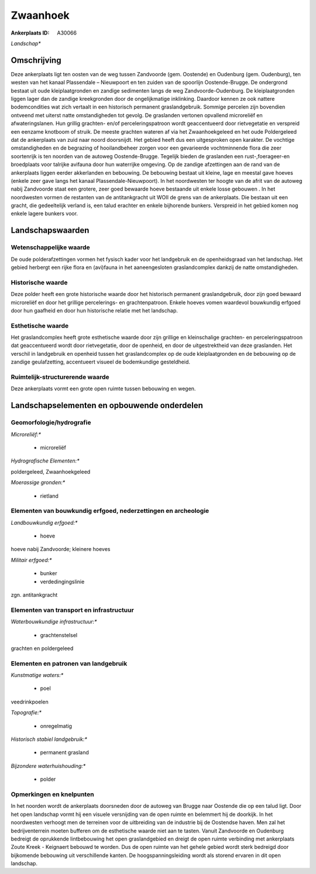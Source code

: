 Zwaanhoek
=========

:Ankerplaats ID: A30066


*Landschap**



Omschrijving
------------

Deze ankerplaats ligt ten oosten van de weg tussen Zandvoorde (gem.
Oostende) en Oudenburg (gem. Oudenburg), ten westen van het kanaal
Plassendale – Nieuwpoort en ten zuiden van de spoorlijn Oostende-Brugge.
De ondergrond bestaat uit oude kleiplaatgronden en zandige sedimenten
langs de weg Zandvoorde-Oudenburg. De kleiplaatgronden liggen lager dan
de zandige kreekgronden door de ongelijkmatige inklinking. Daardoor
kennen ze ook nattere bodemcondities wat zich vertaalt in een historisch
permanent graslandgebruik. Sommige percelen zijn bovendien ontveend met
uiterst natte omstandigheden tot gevolg. De graslanden vertonen
opvallend microreliëf en afwateringslanen. Hun grillig grachten- en/of
perceleringspatroon wordt geaccentueerd door rietvegetatie en verspreid
een eenzame knotboom of struik. De meeste grachten wateren af via het
Zwaanhoekgeleed en het oude Poldergeleed dat de ankerplaats van zuid
naar noord doorsnijdt. Het gebied heeft dus een uitgesproken open
karakter. De vochtige omstandigheden en de begrazing of hooilandbeheer
zorgen voor een gevarieerde vochtminnende flora die zeer soortenrijk is
ten noorden van de autoweg Oostende-Brugge. Tegelijk bieden de
graslanden een rust-,foerageer-en broedplaats voor talrijke avifauna
door hun waterrijke omgeving. Op de zandige afzettingen aan de rand van
de ankerplaats liggen eerder akkerlanden en bebouwing. De bebouwing
bestaat uit kleine, lage en meestal gave hoeves (enkele zeer gave langs
het kanaal Plassendale-Nieuwpoort). In het noordwesten ter hoogte van de
afrit van de autoweg nabij Zandvoorde staat een grotere, zeer goed
bewaarde hoeve bestaande uit enkele losse gebouwen . In het noordwesten
vormen de restanten van de antitankgracht uit WOII de grens van de
ankerplaats. Die bestaan uit een gracht, die gedeeltelijk verland is,
een talud erachter en enkele bijhorende bunkers. Verspreid in het gebied
komen nog enkele lagere bunkers voor.



Landschapswaarden
-----------------


Wetenschappelijke waarde
~~~~~~~~~~~~~~~~~~~~~~~~


De oude polderafzettingen vormen het fysisch kader voor het
landgebruik en de openheidsgraad van het landschap. Het gebied herbergt
een rijke flora en (avi)fauna in het aaneengesloten graslandcomplex
dankzij de natte omstandigheden.

Historische waarde
~~~~~~~~~~~~~~~~~~

Deze polder heeft een grote historische waarde door het historisch
permanent graslandgebruik, door zijn goed bewaard microreliëf en door
het grillige percelerings- en grachtenpatroon. Enkele hoeves vomen
waardevol bouwkundig erfgoed door hun gaafheid en door hun historische
relatie met het landschap.

Esthetische waarde
~~~~~~~~~~~~~~~~~~

Het graslandcomplex heeft grote esthetische
waarde door zijn grillige en kleinschalige grachten- en
perceleringspatroon dat geaccentueerd wordt door rietvegetatie, door de
openheid, en door de uitgestrektheid van deze graslanden. Het verschil
in landgebruik en openheid tussen het graslandcomplex op de oude
kleiplaatgronden en de bebouwing op de zandige geulafzetting,
accentueert visueel de bodemkundige gesteldheid.

Ruimtelijk-structurerende waarde
~~~~~~~~~~~~~~~~~~~~~~~~~~~~~~~~

Deze ankerplaats vormt een grote open ruimte tussen bebouwing en
wegen.



Landschapselementen en opbouwende onderdelen
--------------------------------------------



Geomorfologie/hydrografie
~~~~~~~~~~~~~~~~~~~~~~~~~


*Microreliëf:**

 * microreliëf


*Hydrografische Elementen:**


poldergeleed, Zwaanhoekgeleed

*Moerassige gronden:**

 * rietland



Elementen van bouwkundig erfgoed, nederzettingen en archeologie
~~~~~~~~~~~~~~~~~~~~~~~~~~~~~~~~~~~~~~~~~~~~~~~~~~~~~~~~~~~~~~~

*Landbouwkundig erfgoed:**

 * hoeve


hoeve nabij Zandvoorde; kleinere hoeves

*Militair erfgoed:**

 * bunker
 * verdedingingslinie


zgn. antitankgracht

Elementen van transport en infrastructuur
~~~~~~~~~~~~~~~~~~~~~~~~~~~~~~~~~~~~~~~~~

*Waterbouwkundige infrastructuur:**

 * grachtenstelsel


grachten en poldergeleed

Elementen en patronen van landgebruik
~~~~~~~~~~~~~~~~~~~~~~~~~~~~~~~~~~~~~

*Kunstmatige waters:**

 * poel


veedrinkpoelen

*Topografie:**

 * onregelmatig


*Historisch stabiel landgebruik:**

 * permanent grasland


*Bijzondere waterhuishouding:**

 * polder



Opmerkingen en knelpunten
~~~~~~~~~~~~~~~~~~~~~~~~~


In het noorden wordt de ankerplaats doorsneden door de autoweg van
Brugge naar Oostende die op een talud ligt. Door het open landschap
vormt hij een visuele versnijding van de open ruimte en belemmert hij de
doorkijk. In het noordwesten verhoogt men de terreinen voor de
uitbreiding van de industrie bij de Oostendse haven. Men zal het
bedrijventerrein moeten bufferen om de esthetische waarde niet aan te
tasten. Vanuit Zandvoorde en Oudenburg bedreigt de oprukkende
lintbebouwing het open graslandgebied en dreigt de open ruimte
verbinding met ankerplaats Zoute Kreek - Keignaert bebouwd te worden.
Dus de open ruimte van het gehele gebied wordt sterk bedreigd door
bijkomende bebouwing uit verschillende kanten. De hoogspanningsleiding
wordt als storend ervaren in dit open landschap.


